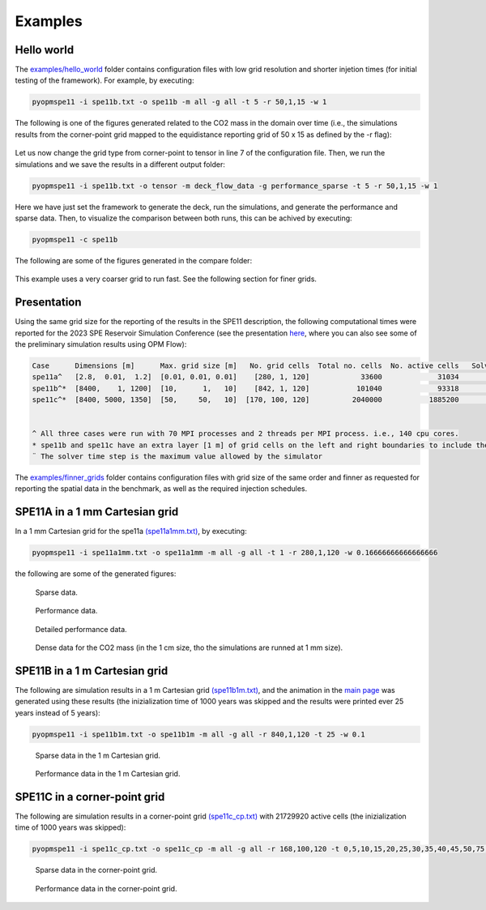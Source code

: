********
Examples
********

===========
Hello world 
===========

The `examples/hello_world <https://github.com/OPM/pyopmspe11/blob/main/examples/hello_world>`_ folder contains configuration files
with low grid resolution and shorter injetion times (for initial testing of the framework). For example, by executing:

.. code-block:: bash

    pyopmspe11 -i spe11b.txt -o spe11b -m all -g all -t 5 -r 50,1,15 -w 1

The following is one of the figures generated related to the CO2 mass in the domain over time (i.e., the simulations results from
the corner-point grid mapped to the equidistance reporting grid of 50 x 15 as defined by the -r flag):

.. figure:: figs/spe11b_tco2_2Dmaps.png

Let us now change the grid type from corner-point to tensor in line 7 of the configuration file.
Then, we run the simulations and we save the results in a different output folder:

.. code-block:: bash

    pyopmspe11 -i spe11b.txt -o tensor -m deck_flow_data -g performance_sparse -t 5 -r 50,1,15 -w 1

Here we have just set the framework to generate the deck, run the simulations, and generate the performance and sparse data.
Then, to visualize the comparison between both runs, this can be achived by executing:

.. code-block:: bash

    pyopmspe11 -c spe11b

The following are some of the figures generated in the compare folder:

.. figure:: figs/spe11b_performance.png
.. figure:: figs/spe11b_sparse_data.png

This example uses a very coarser grid to run fast. See the following section for finer grids.

============
Presentation 
============

Using the same grid size for the reporting of the results in the SPE11 description, the following computational times
were reported for the 2023 SPE Reservoir Simulation Conference (see the presentation `here <https://github.com/Simulation-Benchmarks/11thSPE-CSP/blob/main/description/SPE11%20CSP.pdf>`_, 
where you can also see some of the preliminary simulation results using OPM Flow):

.. code-block:: yaml

    Case      Dimensions [m]      Max. grid size [m]   No. grid cells  Total no. cells  No. active cells   Solver time step [d]¨  Total simulation time [s]
    spe11a^   [2.8,  0.01,  1.2]  [0.01, 0.01, 0.01]    [280, 1, 120]            33600             31034                   1e-5                    2118.30
    spe11b^*  [8400,    1, 1200]  [10,      1,   10]    [842, 1, 120]           101040             93318                     50                    1420.15
    spe11c^*  [8400, 5000, 1350]  [50,     50,   10]  [170, 100, 120]          2040000           1885200                     50                   25450.68


    ^ All three cases were run with 70 MPI processes and 2 threads per MPI process. i.e., 140 cpu cores.
    * spe11b and spe11c have an extra layer [1 m] of grid cells on the left and right boundaries to include the buffer volume  
    ¨ The solver time step is the maximum value allowed by the simulator

The `examples/finner_grids <https://github.com/OPM/pyopmspe11/blob/main/examples/finner_grids>`_ folder contains configuration files
with grid size of the same order and finner as requested for reporting the spatial data in the benchmark, as well as the required injection schedules. 

===============================
SPE11A in a 1 mm Cartesian grid 
===============================

In a 1 mm Cartesian grid for the spe11a `(spe11a1mm.txt) <https://github.com/OPM/pyopmspe11/blob/main/examples/finner_grids/spe11a1mm.txt>`_, by executing:

.. code-block:: bash

    pyopmspe11 -i spe11a1mm.txt -o spe11a1mm -m all -g all -t 1 -r 280,1,120 -w 0.16666666666666666

the following are some of the generated figures:

.. figure:: figs/spe11a_sparse_data.png

    Sparse data.

.. figure:: figs/spe11a_performance.png

    Performance data.

.. figure:: figs/spe11a_performance_detailed.png

    Detailed performance data.

.. figure:: figs/spe11a_tco2_2Dmaps.png

    Dense data for the CO2 mass (in the 1 cm size, tho the simulations are runned at 1 mm size).

==============================
SPE11B in a 1 m Cartesian grid 
==============================

The following are simulation results in a 1 m Cartesian grid `(spe11b1m.txt) <https://github.com/OPM/pyopmspe11/blob/main/examples/finner_grids/spe11b1m.txt>`_, 
and the animation in the `main page <https://github.com/OPM/pyopmspe11/blob/main>`_ was generated using these results (the inizialization time of 1000 years was 
skipped and the results were printed ever 25 years instead of 5 years):

.. code-block:: bash

    pyopmspe11 -i spe11b1m.txt -o spe11b1m -m all -g all -r 840,1,120 -t 25 -w 0.1

.. figure:: figs/spe11b_sparse_data_1m.png

    Sparse data in the 1 m Cartesian grid.

.. figure:: figs/spe11b_performance_1m.png

    Performance data in the 1 m Cartesian grid.

=============================
SPE11C in a corner-point grid
=============================

The following are simulation results in a corner-point grid `(spe11c_cp.txt) <https://github.com/OPM/pyopmspe11/blob/main/examples/finner_grids/spe11c_cp.txt>`_ with 21729920 active cells (the inizialization time of 1000 years was skipped):

.. code-block:: bash

    pyopmspe11 -i spe11c_cp.txt -o spe11c_cp -m all -g all -r 168,100,120 -t 0,5,10,15,20,25,30,35,40,45,50,75,100,150,200,250,300,350,400,450,500,600,700,800,900,1000

.. figure:: figs/spe11c_sparse_data.png

    Sparse data in the corner-point grid.

.. figure:: figs/spe11c_performance.png

    Performance data in the corner-point grid.

.. image:: ./figs/spe11c.gif
